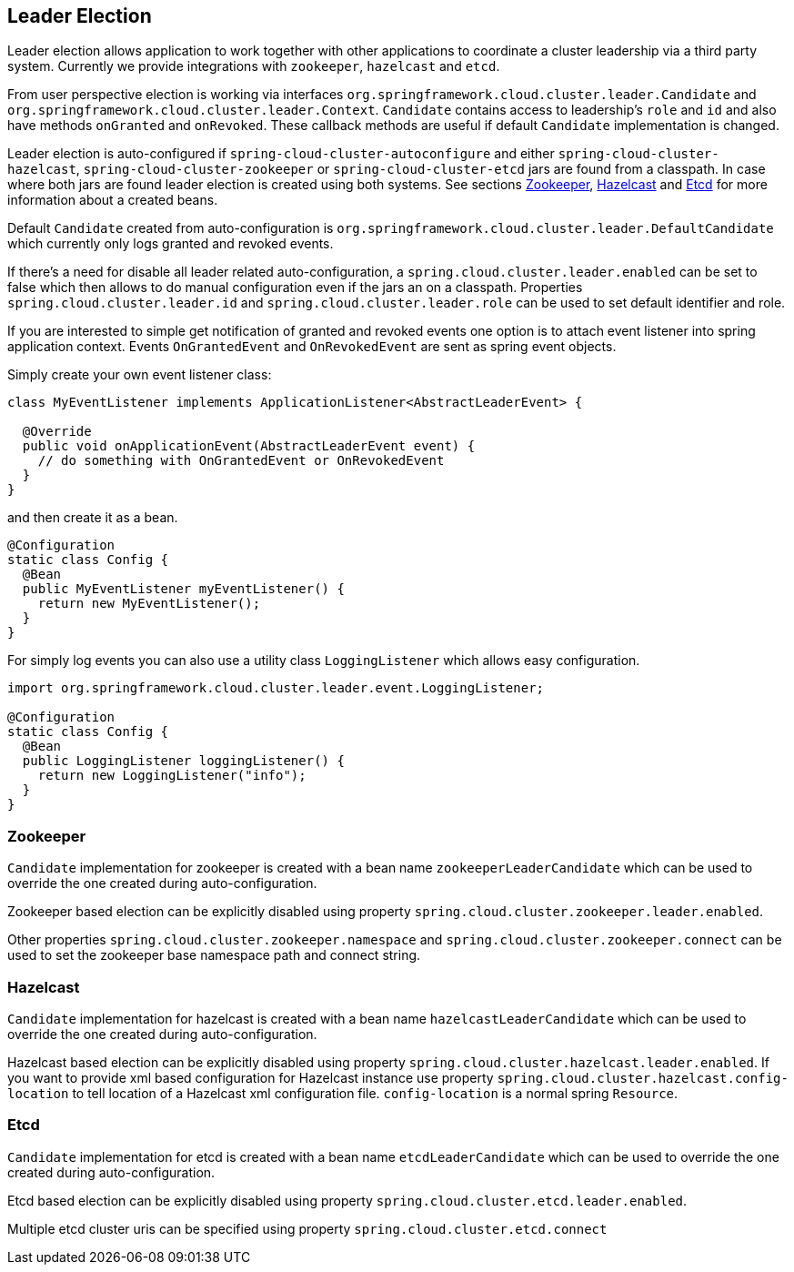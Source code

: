 == Leader Election

Leader election allows application to work together with other
applications to coordinate a cluster leadership via a third party system.
Currently we provide integrations with `zookeeper`, `hazelcast` and `etcd`.

From user perspective election is working via interfaces
`org.springframework.cloud.cluster.leader.Candidate` and
`org.springframework.cloud.cluster.leader.Context`. `Candidate`
contains access to leadership's `role` and `id` and also have methods
`onGranted` and `onRevoked`. These callback methods are useful if
default `Candidate` implementation is changed.

Leader election is auto-configured if `spring-cloud-cluster-autoconfigure`
and either `spring-cloud-cluster-hazelcast`, `spring-cloud-cluster-zookeeper`
or `spring-cloud-cluster-etcd` jars are found from a classpath. In
case where both jars are found leader election is created using both
systems. See sections <<spring-cloud-cluster-leaderelection-zookeeper>>, 
<<spring-cloud-cluster-leaderelection-hazelcast>> and 
<<spring-cloud-cluster-leaderelection-etcd>> for more
information about a created beans.

Default `Candidate` created from auto-configuration is
`org.springframework.cloud.cluster.leader.DefaultCandidate` which
currently only logs granted and revoked events.

If there's a need for disable all leader related auto-configuration,
a `spring.cloud.cluster.leader.enabled` can be set to false which
then allows to do manual configuration even if the jars an on a
classpath. Properties `spring.cloud.cluster.leader.id` and
`spring.cloud.cluster.leader.role` can be used to set default
identifier and role.

If you are interested to simple get notification of granted and
revoked events one option is to attach event listener into spring
application context. Events `OnGrantedEvent` and `OnRevokedEvent` are
sent as spring event objects.

Simply create your own event listener class:
[source,java]
----
class MyEventListener implements ApplicationListener<AbstractLeaderEvent> {

  @Override
  public void onApplicationEvent(AbstractLeaderEvent event) {
    // do something with OnGrantedEvent or OnRevokedEvent
  }
}
----

and then create it as a bean.

[source,java]
----
@Configuration
static class Config {
  @Bean
  public MyEventListener myEventListener() {
    return new MyEventListener();
  }
}
----

For simply log events you can also use a utility class
`LoggingListener` which allows easy configuration.

[source,java]
----
import org.springframework.cloud.cluster.leader.event.LoggingListener;

@Configuration
static class Config {
  @Bean
  public LoggingListener loggingListener() {
    return new LoggingListener("info");
  }
}
----

[[spring-cloud-cluster-leaderelection-zookeeper]]
=== Zookeeper
`Candidate` implementation for zookeeper is created with a bean name
`zookeeperLeaderCandidate` which can be used to override the one
created during auto-configuration.

Zookeeper based election can be explicitly disabled using property
`spring.cloud.cluster.zookeeper.leader.enabled`.

Other properties `spring.cloud.cluster.zookeeper.namespace` and
`spring.cloud.cluster.zookeeper.connect` can be used to set the
zookeeper base namespace path and connect string.

[[spring-cloud-cluster-leaderelection-hazelcast]]
=== Hazelcast
`Candidate` implementation for hazelcast is created with a bean name
`hazelcastLeaderCandidate` which can be used to override the one
created during auto-configuration.

Hazelcast based election can be explicitly disabled using property
`spring.cloud.cluster.hazelcast.leader.enabled`. If you want to provide xml
based configuration for Hazelcast instance use property
`spring.cloud.cluster.hazelcast.config-location` to tell location of a
Hazelcast xml configuration file. `config-location` is a normal spring
`Resource`.

[[spring-cloud-cluster-leaderelection-etcd]]
=== Etcd
`Candidate` implementation for etcd is created with a bean name
`etcdLeaderCandidate` which can be used to override the one
created during auto-configuration.

Etcd based election can be explicitly disabled using property
`spring.cloud.cluster.etcd.leader.enabled`.

Multiple etcd cluster uris can be specified using property 
`spring.cloud.cluster.etcd.connect`
